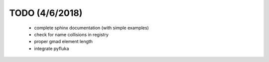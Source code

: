===============
TODO (4/6/2018)
===============

 * complete sphinx documentation (with simple examples)
 * check for name collisions in registry
 * proper gmad element length
 * integrate pyfluka